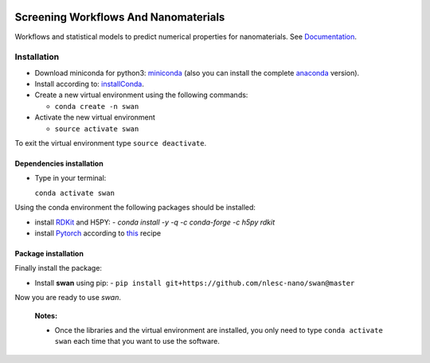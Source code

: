 
.. image:: https://gitlab.com/nlesc-jcer/swan/badges/master/pipeline.svg
    :target: https://gitlab.com/nlesc-jcer/swan/pipelines
.. image:: https://api.codacy.com/project/badge/Grade/e410d9da7b654d2caf67481f33ae2de7
    :target: https://www.codacy.com/app/nlesc-jcer/swan?utm_source=github.com&amp;utm_medium=referral&amp;utm_content=nlesc-nano/swan&amp;utm_campaign=Badge_Grade
.. image:: https://img.shields.io/badge/python-3.7-blue.svg
   :target: https://www.python.org
.. image:: https://readthedocs.org/projects/swan/badge/?version=latest
   :target: https://swan.readthedocs.io/en/latest/?badge=latest

################################################################################
Screening Workflows And Nanomaterials
################################################################################

Workflows and statistical models to predict numerical properties for nanomaterials. See Documentation_.


Installation
============

- Download miniconda for python3: miniconda_ (also you can install the complete anaconda_ version).

- Install according to: installConda_.

- Create a new virtual environment using the following commands:

  - ``conda create -n swan``

- Activate the new virtual environment

  - ``source activate swan``

To exit the virtual environment type  ``source deactivate``.


.. _dependecies:

Dependencies installation
-------------------------

- Type in your terminal:

  ``conda activate swan``

Using the conda environment the following packages should be installed:


- install RDKit_ and H5PY:
  - `conda install -y -q -c conda-forge -c h5py rdkit`

- install Pytorch_ according to this_ recipe

.. _installation:

Package installation
--------------------
Finally install the package:

- Install **swan** using pip:
  - ``pip install git+https://github.com/nlesc-nano/swan@master``

Now you are ready to use *swan*.


  **Notes:**

  - Once the libraries and the virtual environment are installed, you only need to type
    ``conda activate swan`` each time that you want to use the software.

.. _Documentation: https://swan.readthedocs.io/en/latest/
.. _miniconda: https://docs.conda.io/en/latest/miniconda.html
.. _anaconda: https://www.anaconda.com/distribution/#download-section
.. _installConda: https://conda.io/projects/conda/en/latest/user-guide/install/index.html
.. _Pytorch: https://pytorch.org
.. _RDKit: https://www.rdkit.org
.. _H5PY: https://www.h5py.org/
.. _this: https://pytorch.org/get-started/locally/
